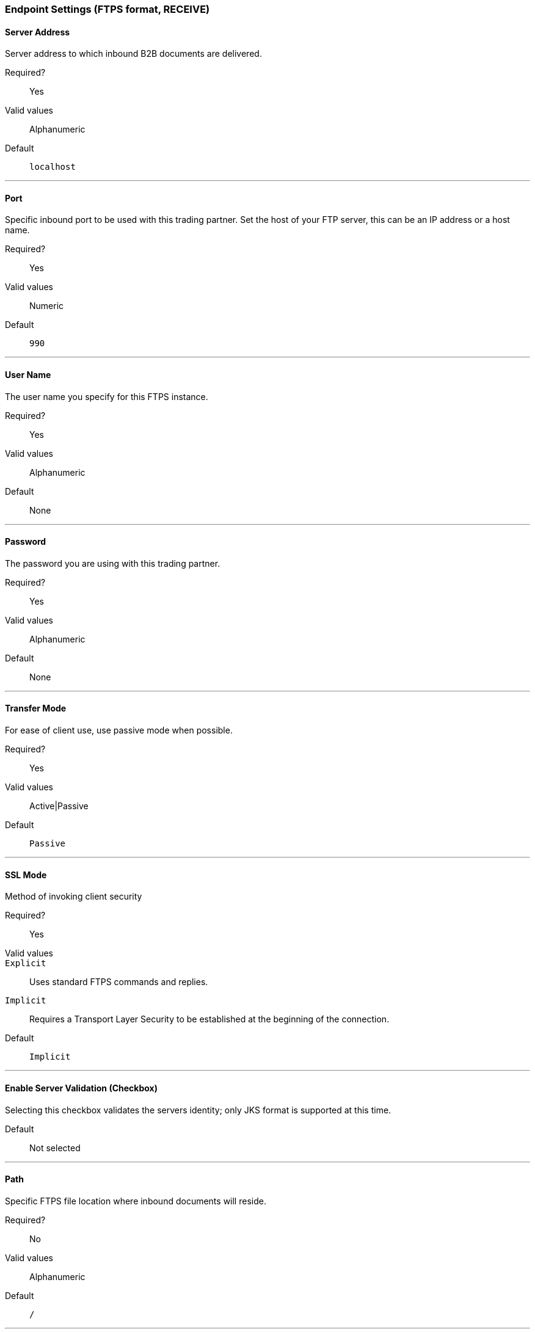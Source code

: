 === Endpoint Settings (FTPS format, RECEIVE)

==== Server Address
Server address to which inbound B2B documents are delivered.

Required?::
Yes

Valid values::
Alphanumeric

Default::

`localhost`

---

==== Port
Specific inbound port to be used with this trading partner. Set the host of your FTP server, this can be an IP address or a host name.

Required?::
Yes

Valid values::

Numeric

Default::

`990`

---

==== User Name
The user name you specify for this FTPS instance.

Required?::
Yes

Valid values::

Alphanumeric

Default::

None

---

==== Password
The password you are using with this trading partner.

Required?::
Yes

Valid values::

Alphanumeric

Default::

None

---

==== Transfer Mode
For ease of client use, use passive mode when possible.

Required?::
Yes

Valid values::

Active|Passive

Default::

`Passive`

---

==== SSL Mode
Method of invoking client security

Required?::
Yes

Valid values::
`Explicit`::
Uses standard FTPS commands and replies.

`Implicit`::
Requires a Transport Layer Security to be established at the beginning of the connection.

Default::

`Implicit`

---

==== Enable Server Validation (Checkbox)
Selecting this checkbox validates the servers identity; only JKS format is supported at this time.

Default::

Not selected

---

==== Path
Specific FTPS file location where inbound documents will reside.

Required?::
No

Valid values::

Alphanumeric

Default::

`/`

---

==== Filename

Required?::
No

Valid values::

Numeric

Default::

`None`

---

==== Move to directory
Places the files in the specified directory until they complete uploading.

Required?::
No

Valid values::

Alphanumeric

Default::

`None`

---


==== Polling frequency

Required?::
No

Valid values::

Alphanumeric

Default::

`1000`

---


==== Maximum Number of Download Threads
Controls the concurrency level at a given time.

Required?::
No

Valid values::

Numeric

Default::

`None`

---
